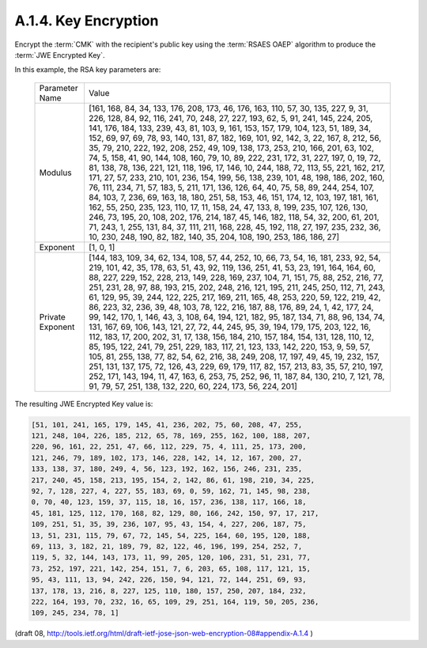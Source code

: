 A.1.4. Key Encryption
^^^^^^^^^^^^^^^^^^^^^^^^^^^^^^^^

Encrypt the :term:`CMK` with the recipient's public key 
using the :term:`RSAES OAEP` algorithm to produce the :term:`JWE Encrypted Key`. 

In this example, 
the RSA key parameters are:


   +-----------+-------------------------------------------------------+
   | Parameter | Value                                                 |
   | Name      |                                                       |
   +-----------+-------------------------------------------------------+
   | Modulus   | [161, 168, 84, 34, 133, 176, 208, 173, 46, 176, 163,  |
   |           | 110, 57, 30, 135, 227, 9, 31, 226, 128, 84, 92, 116,  |
   |           | 241, 70, 248, 27, 227, 193, 62, 5, 91, 241, 145, 224, |
   |           | 205, 141, 176, 184, 133, 239, 43, 81, 103, 9, 161,    |
   |           | 153, 157, 179, 104, 123, 51, 189, 34, 152, 69, 97,    |
   |           | 69, 78, 93, 140, 131, 87, 182, 169, 101, 92, 142, 3,  |
   |           | 22, 167, 8, 212, 56, 35, 79, 210, 222, 192, 208, 252, |
   |           | 49, 109, 138, 173, 253, 210, 166, 201, 63, 102, 74,   |
   |           | 5, 158, 41, 90, 144, 108, 160, 79, 10, 89, 222, 231,  |
   |           | 172, 31, 227, 197, 0, 19, 72, 81, 138, 78, 136, 221,  |
   |           | 121, 118, 196, 17, 146, 10, 244, 188, 72, 113, 55,    |
   |           | 221, 162, 217, 171, 27, 57, 233, 210, 101, 236, 154,  |
   |           | 199, 56, 138, 239, 101, 48, 198, 186, 202, 160, 76,   |
   |           | 111, 234, 71, 57, 183, 5, 211, 171, 136, 126, 64, 40, |
   |           | 75, 58, 89, 244, 254, 107, 84, 103, 7, 236, 69, 163,  |
   |           | 18, 180, 251, 58, 153, 46, 151, 174, 12, 103, 197,    |
   |           | 181, 161, 162, 55, 250, 235, 123, 110, 17, 11, 158,   |
   |           | 24, 47, 133, 8, 199, 235, 107, 126, 130, 246, 73,     |
   |           | 195, 20, 108, 202, 176, 214, 187, 45, 146, 182, 118,  |
   |           | 54, 32, 200, 61, 201, 71, 243, 1, 255, 131, 84, 37,   |
   |           | 111, 211, 168, 228, 45, 192, 118, 27, 197, 235, 232,  |
   |           | 36, 10, 230, 248, 190, 82, 182, 140, 35, 204, 108,    |
   |           | 190, 253, 186, 186, 27]                               |
   +-----------+-------------------------------------------------------+
   | Exponent  | [1, 0, 1]                                             |
   +-----------+-------------------------------------------------------+
   | Private   | [144, 183, 109, 34, 62, 134, 108, 57, 44, 252, 10,    |
   | Exponent  | 66, 73, 54, 16, 181, 233, 92, 54, 219, 101, 42, 35,   |
   |           | 178, 63, 51, 43, 92, 119, 136, 251, 41, 53, 23, 191,  |
   |           | 164, 164, 60, 88, 227, 229, 152, 228, 213, 149, 228,  |
   |           | 169, 237, 104, 71, 151, 75, 88, 252, 216, 77, 251,    |
   |           | 231, 28, 97, 88, 193, 215, 202, 248, 216, 121, 195,   |
   |           | 211, 245, 250, 112, 71, 243, 61, 129, 95, 39, 244,    |
   |           | 122, 225, 217, 169, 211, 165, 48, 253, 220, 59, 122,  |
   |           | 219, 42, 86, 223, 32, 236, 39, 48, 103, 78, 122, 216, |
   |           | 187, 88, 176, 89, 24, 1, 42, 177, 24, 99, 142, 170,   |
   |           | 1, 146, 43, 3, 108, 64, 194, 121, 182, 95, 187, 134,  |
   |           | 71, 88, 96, 134, 74, 131, 167, 69, 106, 143, 121, 27, |
   |           | 72, 44, 245, 95, 39, 194, 179, 175, 203, 122, 16,     |
   |           | 112, 183, 17, 200, 202, 31, 17, 138, 156, 184, 210,   |
   |           | 157, 184, 154, 131, 128, 110, 12, 85, 195, 122, 241,  |
   |           | 79, 251, 229, 183, 117, 21, 123, 133, 142, 220, 153,  |
   |           | 9, 59, 57, 105, 81, 255, 138, 77, 82, 54, 62, 216,    |
   |           | 38, 249, 208, 17, 197, 49, 45, 19, 232, 157, 251,     |
   |           | 131, 137, 175, 72, 126, 43, 229, 69, 179, 117, 82,    |
   |           | 157, 213, 83, 35, 57, 210, 197, 252, 171, 143, 194,   |
   |           | 11, 47, 163, 6, 253, 75, 252, 96, 11, 187, 84, 130,   |
   |           | 210, 7, 121, 78, 91, 79, 57, 251, 138, 132, 220, 60,  |
   |           | 224, 173, 56, 224, 201]                               |
   +-----------+-------------------------------------------------------+

The resulting JWE Encrypted Key value is:

.. code-block:: javascript

   [51, 101, 241, 165, 179, 145, 41, 236, 202, 75, 60, 208, 47, 255,
   121, 248, 104, 226, 185, 212, 65, 78, 169, 255, 162, 100, 188, 207,
   220, 96, 161, 22, 251, 47, 66, 112, 229, 75, 4, 111, 25, 173, 200,
   121, 246, 79, 189, 102, 173, 146, 228, 142, 14, 12, 167, 200, 27,
   133, 138, 37, 180, 249, 4, 56, 123, 192, 162, 156, 246, 231, 235,
   217, 240, 45, 158, 213, 195, 154, 2, 142, 86, 61, 198, 210, 34, 225,
   92, 7, 128, 227, 4, 227, 55, 183, 69, 0, 59, 162, 71, 145, 98, 238,
   0, 70, 40, 123, 159, 37, 115, 18, 16, 157, 236, 138, 117, 166, 18,
   45, 181, 125, 112, 170, 168, 82, 129, 80, 166, 242, 150, 97, 17, 217,
   109, 251, 51, 35, 39, 236, 107, 95, 43, 154, 4, 227, 206, 187, 75,
   13, 51, 231, 115, 79, 67, 72, 145, 54, 225, 164, 60, 195, 120, 188,
   69, 113, 3, 182, 21, 189, 79, 82, 122, 46, 196, 199, 254, 252, 7,
   119, 5, 32, 144, 143, 173, 11, 99, 205, 120, 106, 231, 51, 231, 77,
   73, 252, 197, 221, 142, 254, 151, 7, 6, 203, 65, 108, 117, 121, 15,
   95, 43, 111, 13, 94, 242, 226, 150, 94, 121, 72, 144, 251, 69, 93,
   137, 178, 13, 216, 8, 227, 125, 110, 180, 157, 250, 207, 184, 232,
   222, 164, 193, 70, 232, 16, 65, 109, 29, 251, 164, 119, 50, 205, 236,
   109, 245, 234, 78, 1]


(draft 08, http://tools.ietf.org/html/draft-ietf-jose-json-web-encryption-08#appendix-A.1.4 )
